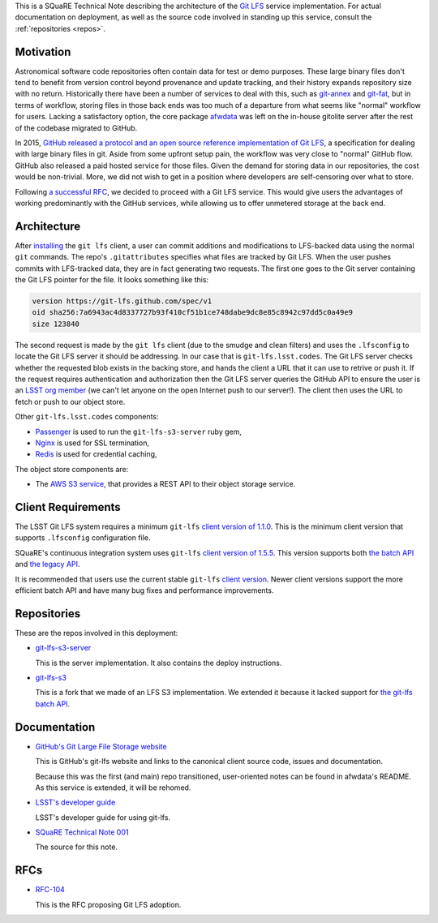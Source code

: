 This is a SQuaRE Technical Note describing the architecture of the `Git LFS <https://git-lfs.github.com/>`_ service implementation. For actual
documentation on deployment, as well as the source code involved in
standing up this service, consult the :ref:`repositories <repos>`.

Motivation
==========

Astronomical software code repositories often contain data for test or
demo purposes. These large binary files don't tend to benefit from
version control beyond provenance and update tracking, and their
history expands repository size with no return. Historically there
have been a number of services to deal with this, such as `git-annex`_
and `git-fat`_, but in terms of workflow, storing files in those back
ends was too much of a departure from what seems like "normal"
workflow for users. Lacking a satisfactory option, the core package
`afwdata`_ was left on the in-house gitolite server after the rest of the
codebase migrated to GitHub.

.. _git-annex: http://www.git-annex.org
.. _git-fat: https://github.com/jedbrown/git-fat
.. _afwdata: https://github.com/lsst/afwdata

In 2015, `GitHub released a protocol and an open source reference
implementation of Git LFS <https://git-lfs.github.com>`_, a
specification for dealing with large binary files in git. Aside from
some upfront setup pain, the workflow was very close to "normal" GitHub
flow. GitHub also released a paid hosted service for those files. Given
the demand for storing data in our repositories, the cost would be
non-trivial. More, we did not wish to get in a position where developers
are self-censoring over what to store.

Following `a successful RFC
<https://jira.lsstcorp.org/browse/RFC-104>`_, we decided to proceed with
a Git LFS service. This would give users the advantages of working
predominantly with the GitHub services, while allowing us to offer
unmetered storage at the back end.

Architecture
============

.. image:: _static/git-lfs.png
   :alt: GitLFS Architecture Diagram

After `installing <https://git-lfs.github.com>`_ the ``git lfs`` client,
a user can commit additions and modifications to LFS-backed data using
the normal ``git`` commands. The repo's ``.gitattributes`` specifies
what files are tracked by Git LFS. When the user pushes commits with
LFS-tracked data, they are in fact generating two requests. The first
one goes to the Git server containing the Git LFS pointer for the
file. It looks something like this:

.. code-block:: text

   version https://git-lfs.github.com/spec/v1
   oid sha256:7a6943ac4d8337727b93f410cf51b1ce748dabe9dc8e85c8942c97dd5c0a49e9
   size 123840

The second request is made by the ``git lfs`` client (due to the
smudge and clean filters) and uses the ``.lfsconfig`` to locate
the Git LFS server it should be addressing. In our case that is
``git-lfs.lsst.codes``. The Git LFS server checks whether the requested
blob exists in the backing store, and hands the client a URL that it
can use to retrive or push it. If the request requires authentication
and authorization then the Git LFS server queries the GitHub API to
ensure the user is an `LSST org member <https://github.com/lsst>`_ (we
can't let anyone on the open Internet push to our server!). The client
then uses the URL to fetch or push to our object store.

Other ``git-lfs.lsst.codes`` components:

- `Passenger <https://www.phusionpassenger.com>`_ is used to run the
  ``git-lfs-s3-server`` ruby gem,
- `Nginx <http://nginx.org>`_ is used for SSL termination,
- `Redis <http://redis.io>`_ is used for credential caching,

The object store components are:

- The `AWS S3 service <https://aws.amazon.com/s3/>`_, that provides a
  REST API to their object storage service.

.. _repos:

Client Requirements
===================

The LSST Git LFS system requires a minimum ``git-lfs`` `client version
of 1.1.0 <https://github.com/git-lfs/git-lfs/releases/tag/v1.1.0>`_.
This is the minimum client version that supports ``.lfsconfig``
configuration file.

SQuaRE's continuous integration system uses ``git-lfs`` `client version
of 1.5.5 <https://github.com/git-lfs/git-lfs/releases/tag/v1.5.>`_. This
version supports both `the batch API <https://github.com/git-lfs/git-lfs/blob/master/docs/api/batch.md>`_
and `the legacy API <https://github.com/git-lfs/git-lfs/blob/f2678fc8304b1a570dd12489a388831dc01fae49/docs/api/http-v1-original.md>`_.

It is recommended that users use the current stable ``git-lfs`` `client
version <https://github.com/git-lfs/git-lfs/releases/latest>`_. Newer
client versions support the more efficient batch API and have many bug
fixes and performance improvements.

Repositories
============

These are the repos involved in this deployment:

- `git-lfs-s3-server <https://github.com/lsst-sqre/git-lfs-s3-server>`_

  This is the server implementation. It also contains the deploy
  instructions. 
  
- `git-lfs-s3 <https://github.com/lsst-sqre/git-lfs-s3>`_

  This is a fork that we made of an LFS S3 implementation. We extended
  it because it lacked support for `the git-lfs batch API
  <https://github.com/git-lfs/git-lfs/blob/master/docs/api/batch.md>`_.

.. _docs:

Documentation
=============

- `GitHub's Git Large File Storage website <https://git-lfs.github.com/>`_

  This is GitHub's git-lfs website and links to the canonical client
  source code, issues and documentation.
  
  Because this was the first (and main) repo transitioned,
  user-oriented notes can be found in afwdata's README. As this
  service is extended, it will be rehomed.

- `LSST's developer guide <http://developer.lsst.io/en/latest/tools/git_lfs.html>`_

  LSST's developer guide for using git-lfs.

- `SQuaRE Technical Note 001 <https://github.com/lsst-sqre/technote-001>`_

  The source for this note.

RFCs
====

- `RFC-104 <https://jira.lsstcorp.org/browse/RFC-104>`_

  This is the RFC proposing Git LFS adoption.
